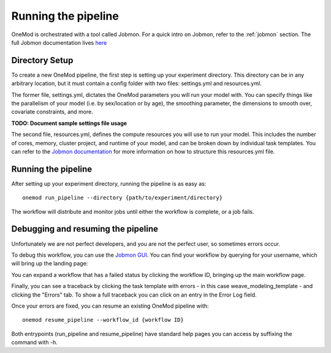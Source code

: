 
Running the pipeline
####################

OneMod is orchestrated with a tool called Jobmon. For a quick intro on Jobmon, refer to the :ref:`jobmon` section.
The full Jobmon documentation lives `here <https://jobmon.readthedocs.io/en/latest/>`_

+++++++++++++++++++++++++++++++
Directory Setup
+++++++++++++++++++++++++++++++

To create a new OneMod pipeline, the first step is setting up your experiment directory. This directory can be in any arbitrary
location, but it must contain a config folder with two files: settings.yml and resources.yml.

The former file, settings.yml, dictates the OneMod parameters you will run your model with. You can specify things like
the parallelism of your model (i.e. by sex/location or by age), the smoothing parameter, the dimensions to smooth over,
covariate constraints, and more.

**TODO: Document sample settings file usage**

The second file, resources.yml, defines the compute resources you will use to run your model. This includes the number of
cores, memory, cluster project, and runtime of your model, and can be broken down by individual task templates. You can
refer to the `Jobmon documentation <https://jobmon.readthedocs.io/en/latest/core_concepts.html#yaml-configuration-files>`_
for more information on how to structure this resources.yml file.

+++++++++++++++++++++++++++++++
Running the pipeline
+++++++++++++++++++++++++++++++

After setting up your experiment directory, running the pipeline is as easy as::

    onemod run_pipeline --directory {path/to/experiment/directory}

The workflow will distribute and monitor jobs until either the workflow is complete, or a job fails.

.. _jobmon-debugging:

+++++++++++++++++++++++++++++++++++
Debugging and resuming the pipeline
+++++++++++++++++++++++++++++++++++

Unfortunately we are not perfect developers, and you are not the perfect user, so sometimes errors occur.

To debug this workflow, you can use the `Jobmon GUI <https://jobmon-gui.scicomp.ihme.washington.edu/>`_.
You can find your workflow by querying for your username, which will bring up the landing page:

.. image:: jobmon_gui_main.png

You can expand a workflow that has a failed status by clicking the workflow ID, bringing up the main workflow page.

.. image:: jobmon_gui_workflow.png

Finally, you can see a traceback by clicking the task template with errors - in this case weave_modeling_template - and
clicking the "Errors" tab. To show a full traceback you can click on an entry in the Error Log field.

.. image:: jobmon_gui_errors.png

Once your errors are fixed, you can resume an existing OneMod pipeline with::

    onemod resume_pipeline --workflow_id {workflow ID}


Both entrypoints (run_pipeline and resume_pipeline) have standard help pages you can access by suffixing the command with -h.
